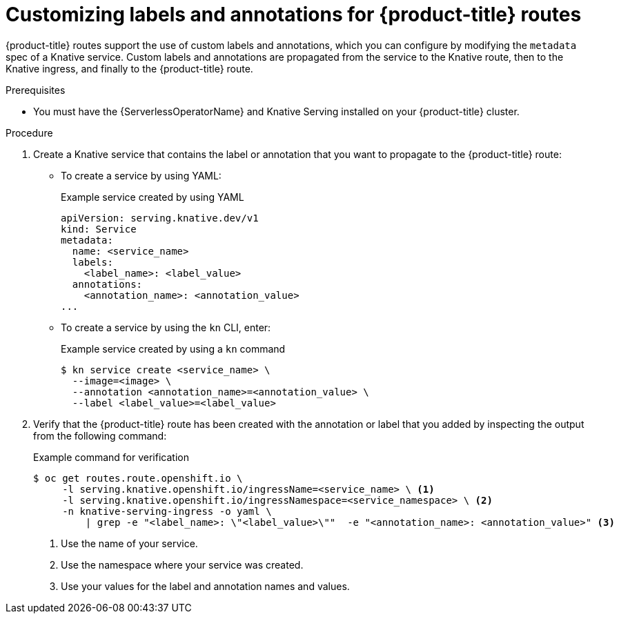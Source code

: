 [id="serverless-customize-labels-annotations-routes_{context}"]
= Customizing labels and annotations for {product-title} routes

{product-title} routes support the use of custom labels and annotations, which you can configure by modifying the `metadata` spec of a Knative service. Custom labels and annotations are propagated from the service to the Knative route, then to the Knative ingress, and finally to the {product-title} route.

.Prerequisites

* You must have the {ServerlessOperatorName} and Knative Serving installed on your {product-title} cluster.

.Procedure

. Create a Knative service that contains the label or annotation that you want to propagate to the {product-title} route:
** To create a service by using YAML:
+
.Example service created by using YAML
[source,yaml]
----
apiVersion: serving.knative.dev/v1
kind: Service
metadata:
  name: <service_name>
  labels:
    <label_name>: <label_value>
  annotations:
    <annotation_name>: <annotation_value>
...
----
** To create a service by using the `kn` CLI, enter:
+
.Example service created by using a `kn` command
[source,terminal]
----
$ kn service create <service_name> \
  --image=<image> \
  --annotation <annotation_name>=<annotation_value> \
  --label <label_value>=<label_value>
----

. Verify that the {product-title} route has been created with the annotation or label that you added by inspecting the output from the following command:
+
.Example command for verification
[source,terminal]
----
$ oc get routes.route.openshift.io \
     -l serving.knative.openshift.io/ingressName=<service_name> \ <1>
     -l serving.knative.openshift.io/ingressNamespace=<service_namespace> \ <2>
     -n knative-serving-ingress -o yaml \
         | grep -e "<label_name>: \"<label_value>\""  -e "<annotation_name>: <annotation_value>" <3>
----
<1> Use the name of your service.
<2> Use the namespace where your service was created.
<3> Use your values for the label and annotation names and values.
